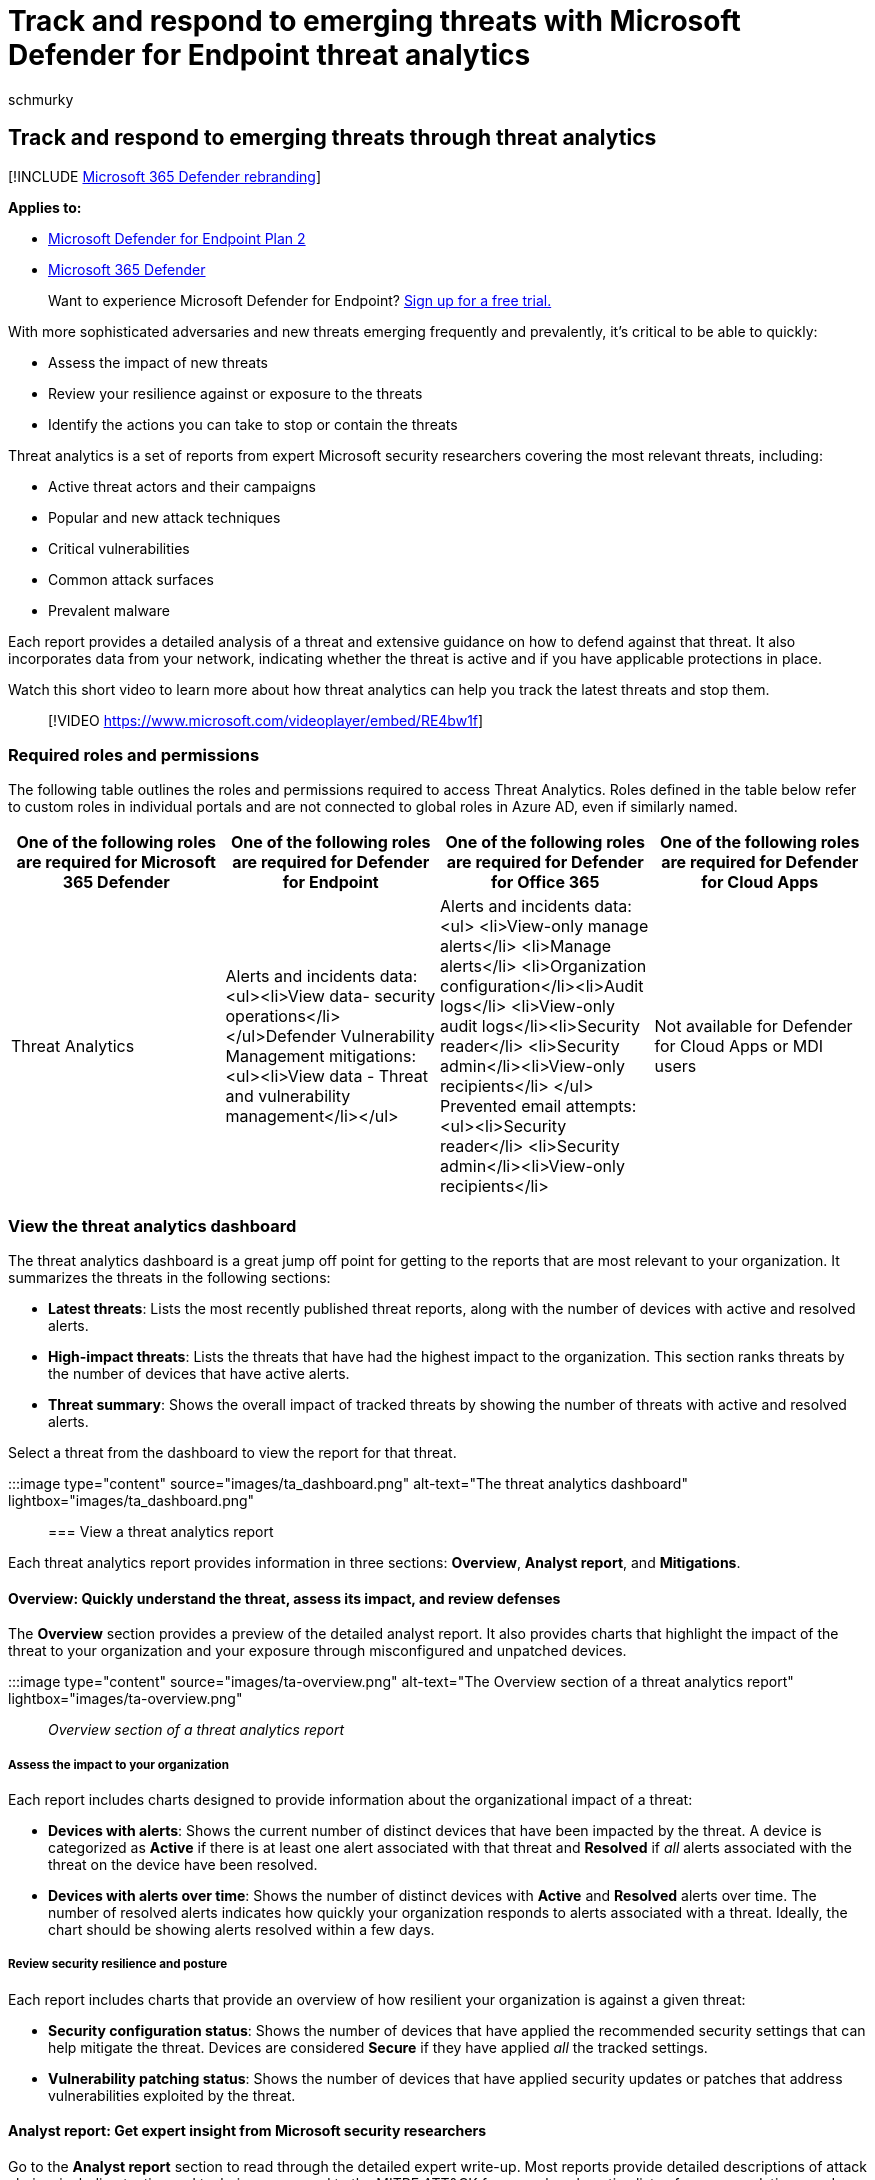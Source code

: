 = Track and respond to emerging threats with Microsoft Defender for Endpoint threat analytics
:audience: ITPro
:author: schmurky
:description: Understand emerging threats and attack techniques and how to stop them. Assess their impact to your organization and evaluate your organizational resilience.
:keywords: threat analytics, risk evaluation, OS mitigation, microcode mitigation, mitigation status
:manager: dansimp
:ms.author: maccruz
:ms.collection: ["m365-security-compliance", "m365initiative-defender-endpoint"]
:ms.localizationpriority: medium
:ms.mktglfcycl: deploy
:ms.pagetype: security
:ms.reviewer:
:ms.service: microsoft-365-security
:ms.sitesec: library
:ms.subservice: mde
:ms.topic: article
:search.appverid: met150
:search.product: eADQiWindows 10XVcnh

== Track and respond to emerging threats through threat analytics

[!INCLUDE xref:../../includes/microsoft-defender.adoc[Microsoft 365 Defender rebranding]]

*Applies to:*

* https://go.microsoft.com/fwlink/?linkid=2154037[Microsoft Defender for Endpoint Plan 2]
* https://go.microsoft.com/fwlink/?linkid=2118804[Microsoft 365 Defender]

____
Want to experience Microsoft Defender for Endpoint?
https://signup.microsoft.com/create-account/signup?products=7f379fee-c4f9-4278-b0a1-e4c8c2fcdf7e&ru=https://aka.ms/MDEp2OpenTrial?ocid=docs-wdatp-exposedapis-abovefoldlink[Sign up for a free trial.]
____

With more sophisticated adversaries and new threats emerging frequently and prevalently, it's critical to be able to quickly:

* Assess the impact of new threats
* Review your resilience against or exposure to the threats
* Identify the actions you can take to stop or contain the threats

Threat analytics is a set of reports from expert Microsoft security researchers covering the most relevant threats, including:

* Active threat actors and their campaigns
* Popular and new attack techniques
* Critical vulnerabilities
* Common attack surfaces
* Prevalent malware

Each report provides a detailed analysis of a threat and extensive guidance on how to defend against that threat.
It also incorporates data from your network, indicating whether the threat is active and if you have applicable protections in place.

Watch this short video to learn more about how threat analytics can help you track the latest threats and stop them.

____
[!VIDEO https://www.microsoft.com/videoplayer/embed/RE4bw1f]
____

=== Required roles and permissions

The following table outlines the roles and permissions required to access Threat Analytics.
Roles defined in the table below refer to custom roles in individual portals and are not connected to global roles in Azure AD, even if similarly named.

|===
| *One of the following roles are required for Microsoft 365 Defender* | *One of the following roles are required for Defender for Endpoint* | *One of the following roles are required for Defender for Office 365* | *One of the following roles are required for Defender for Cloud Apps*

| Threat Analytics
| Alerts and incidents data: <ul><li>View data- security operations</li></ul>Defender Vulnerability Management mitigations:<ul><li>View data - Threat and vulnerability management</li></ul>
| Alerts and incidents data:<ul> <li>View-only manage alerts</li> <li>Manage alerts</li> <li>Organization configuration</li><li>Audit logs</li> <li>View-only audit logs</li><li>Security reader</li> <li>Security admin</li><li>View-only recipients</li> </ul> Prevented email attempts: <ul><li>Security reader</li> <li>Security admin</li><li>View-only recipients</li>
| Not available for Defender for Cloud Apps or MDI users
|===

=== View the threat analytics dashboard

The threat analytics dashboard is a great jump off point for getting to the reports that are most relevant to your organization.
It summarizes the threats in the following sections:

* *Latest threats*: Lists the most recently published threat reports, along with the number of devices with active and resolved alerts.
* *High-impact threats*: Lists the threats that have had the highest impact to the organization.
This section ranks threats by the number of devices that have active alerts.
* *Threat summary*: Shows the overall impact of tracked threats by showing the number of threats with active and resolved alerts.

Select a threat from the dashboard to view the report for that threat.

:::image type="content" source="images/ta_dashboard.png" alt-text="The threat analytics dashboard" lightbox="images/ta_dashboard.png":::

=== View a threat analytics report

Each threat analytics report provides information in three sections: *Overview*, *Analyst report*, and *Mitigations*.

==== Overview: Quickly understand the threat, assess its impact, and review defenses

The *Overview* section provides a preview of the detailed analyst report.
It also provides charts that highlight the impact of the threat to your organization and your exposure through misconfigured and unpatched devices.

:::image type="content" source="images/ta-overview.png" alt-text="The Overview section of a threat analytics report" lightbox="images/ta-overview.png"::: _Overview section of a threat analytics report_

===== Assess the impact to your organization

Each report includes charts designed to provide information about the organizational impact of a threat:

* *Devices with alerts*: Shows the current number of distinct devices that have been impacted by the threat.
A device is categorized as *Active* if there is at least one alert associated with that threat and *Resolved* if _all_ alerts associated with the threat on the device have been resolved.
* *Devices with alerts over time*: Shows the number of distinct devices with *Active* and *Resolved* alerts over time.
The number of resolved alerts indicates how quickly your organization responds to alerts associated with a threat.
Ideally, the chart should be showing alerts resolved within a few days.

===== Review security resilience and posture

Each report includes charts that provide an overview of how resilient your organization is against a given threat:

* *Security configuration status*: Shows the number of devices that have applied the recommended security settings that can help mitigate the threat.
Devices are considered *Secure* if they have applied _all_ the tracked settings.
* *Vulnerability patching status*: Shows the number of devices that have applied security updates or patches that address vulnerabilities exploited by the threat.

==== Analyst report: Get expert insight from Microsoft security researchers

Go to the *Analyst report* section to read through the detailed expert write-up.
Most reports provide detailed descriptions of attack chains, including tactics and techniques mapped to the MITRE ATT&CK framework, exhaustive lists of recommendations, and powerful xref:advanced-hunting-overview.adoc[threat hunting] guidance.

xref:threat-analytics-analyst-reports.adoc[Learn more about the analyst report]

==== Mitigations: Review list of mitigations and the status of your devices

In the *Mitigations* section, review the list of specific actionable recommendations that can help you increase your organizational resilience against the threat.
The list of tracked mitigations includes:

* *Security updates*: Deployment of security updates or patches for vulnerabilities
* *Microsoft Defender Antivirus settings*
 ** Security intelligence version
 ** Cloud-delivered protection
 ** Potentially unwanted application (PUA) protection
 ** Real-time protection

Mitigation information in this section incorporates data from xref:next-gen-threat-and-vuln-mgt.adoc[Microsoft Defender Vulnerability Management], which also provides detailed drill-down information from various links in the report.

:::image type="content" source="images/ta-mitigations.png" alt-text="The Mitigations section of a threat analytics report" lightbox="images/ta-mitigations.png":::

_Mitigations section of a threat analytics report_

=== Additional report details and limitations

When using the reports, keep the following in mind:

* Data is scoped based on your role-based access control (RBAC) scope.
You will see the status of devices in xref:machine-groups.adoc[groups that you can access].
* Charts reflect only mitigations that are tracked.
Check the report overview for additional mitigations that are not shown in the charts.
* Mitigations don't guarantee complete resilience.
The provided mitigations reflect the best possible actions needed to improve resiliency.
* Devices are counted as "unavailable" if they have not transmitted data to the service.
* Antivirus-related statistics are based on Microsoft Defender Antivirus settings.
Devices with third-party antivirus solutions can appear as "exposed".

=== Related topics

* xref:advanced-hunting-overview.adoc[Proactively find threats with advanced hunting]
* xref:threat-analytics-analyst-reports.adoc[Understand the analyst report section]
* xref:next-gen-threat-and-vuln-mgt.adoc[Assess and resolve security weaknesses and exposures]
